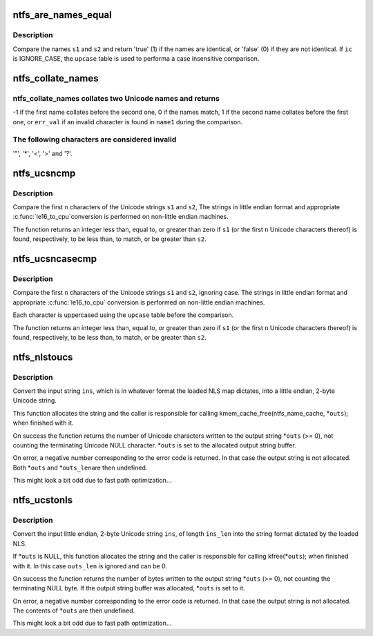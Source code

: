 .. -*- coding: utf-8; mode: rst -*-
.. src-file: fs/ntfs/unistr.c

.. _`ntfs_are_names_equal`:

ntfs_are_names_equal
====================

.. c:function:: bool ntfs_are_names_equal(const ntfschar *s1, size_t s1_len, const ntfschar *s2, size_t s2_len, const IGNORE_CASE_BOOL ic, const ntfschar *upcase, const u32 upcase_size)

    compare two Unicode names for equality

    :param const ntfschar \*s1:
        name to compare to \ ``s2``\ 

    :param size_t s1_len:
        length in Unicode characters of \ ``s1``\ 

    :param const ntfschar \*s2:
        name to compare to \ ``s1``\ 

    :param size_t s2_len:
        length in Unicode characters of \ ``s2``\ 

    :param const IGNORE_CASE_BOOL ic:
        ignore case bool

    :param const ntfschar \*upcase:
        upcase table (only if \ ``ic``\  == IGNORE_CASE)

    :param const u32 upcase_size:
        length in Unicode characters of \ ``upcase``\  (if present)

.. _`ntfs_are_names_equal.description`:

Description
-----------

Compare the names \ ``s1``\  and \ ``s2``\  and return 'true' (1) if the names are
identical, or 'false' (0) if they are not identical. If \ ``ic``\  is IGNORE_CASE,
the \ ``upcase``\  table is used to performa a case insensitive comparison.

.. _`ntfs_collate_names`:

ntfs_collate_names
==================

.. c:function:: int ntfs_collate_names(const ntfschar *name1, const u32 name1_len, const ntfschar *name2, const u32 name2_len, const int err_val, const IGNORE_CASE_BOOL ic, const ntfschar *upcase, const u32 upcase_len)

    collate two Unicode names

    :param const ntfschar \*name1:
        first Unicode name to compare

    :param const u32 name1_len:
        *undescribed*

    :param const ntfschar \*name2:
        second Unicode name to compare

    :param const u32 name2_len:
        *undescribed*

    :param const int err_val:
        if \ ``name1``\  contains an invalid character return this value

    :param const IGNORE_CASE_BOOL ic:
        either CASE_SENSITIVE or IGNORE_CASE

    :param const ntfschar \*upcase:
        upcase table (ignored if \ ``ic``\  is CASE_SENSITIVE)

    :param const u32 upcase_len:
        upcase table size (ignored if \ ``ic``\  is CASE_SENSITIVE)

.. _`ntfs_collate_names.ntfs_collate_names-collates-two-unicode-names-and-returns`:

ntfs_collate_names collates two Unicode names and returns
---------------------------------------------------------


-1 if the first name collates before the second one,
0 if the names match,
1 if the second name collates before the first one, or
\ ``err_val``\  if an invalid character is found in \ ``name1``\  during the comparison.

.. _`ntfs_collate_names.the-following-characters-are-considered-invalid`:

The following characters are considered invalid
-----------------------------------------------

'"', '\*', '<', '>' and '?'.

.. _`ntfs_ucsncmp`:

ntfs_ucsncmp
============

.. c:function:: int ntfs_ucsncmp(const ntfschar *s1, const ntfschar *s2, size_t n)

    compare two little endian Unicode strings

    :param const ntfschar \*s1:
        first string

    :param const ntfschar \*s2:
        second string

    :param size_t n:
        maximum unicode characters to compare

.. _`ntfs_ucsncmp.description`:

Description
-----------

Compare the first \ ``n``\  characters of the Unicode strings \ ``s1``\  and \ ``s2``\ ,
The strings in little endian format and appropriate \ :c:func:`le16_to_cpu`\ 
conversion is performed on non-little endian machines.

The function returns an integer less than, equal to, or greater than zero
if \ ``s1``\  (or the first \ ``n``\  Unicode characters thereof) is found, respectively,
to be less than, to match, or be greater than \ ``s2``\ .

.. _`ntfs_ucsncasecmp`:

ntfs_ucsncasecmp
================

.. c:function:: int ntfs_ucsncasecmp(const ntfschar *s1, const ntfschar *s2, size_t n, const ntfschar *upcase, const u32 upcase_size)

    compare two little endian Unicode strings, ignoring case

    :param const ntfschar \*s1:
        first string

    :param const ntfschar \*s2:
        second string

    :param size_t n:
        maximum unicode characters to compare

    :param const ntfschar \*upcase:
        upcase table

    :param const u32 upcase_size:
        upcase table size in Unicode characters

.. _`ntfs_ucsncasecmp.description`:

Description
-----------

Compare the first \ ``n``\  characters of the Unicode strings \ ``s1``\  and \ ``s2``\ ,
ignoring case. The strings in little endian format and appropriate
\ :c:func:`le16_to_cpu`\  conversion is performed on non-little endian machines.

Each character is uppercased using the \ ``upcase``\  table before the comparison.

The function returns an integer less than, equal to, or greater than zero
if \ ``s1``\  (or the first \ ``n``\  Unicode characters thereof) is found, respectively,
to be less than, to match, or be greater than \ ``s2``\ .

.. _`ntfs_nlstoucs`:

ntfs_nlstoucs
=============

.. c:function:: int ntfs_nlstoucs(const ntfs_volume *vol, const char *ins, const int ins_len, ntfschar **outs)

    convert NLS string to little endian Unicode string

    :param const ntfs_volume \*vol:
        ntfs volume which we are working with

    :param const char \*ins:
        input NLS string buffer

    :param const int ins_len:
        length of input string in bytes

    :param ntfschar \*\*outs:
        on return contains the allocated output Unicode string buffer

.. _`ntfs_nlstoucs.description`:

Description
-----------

Convert the input string \ ``ins``\ , which is in whatever format the loaded NLS
map dictates, into a little endian, 2-byte Unicode string.

This function allocates the string and the caller is responsible for
calling kmem_cache_free(ntfs_name_cache, \*\ ``outs``\ ); when finished with it.

On success the function returns the number of Unicode characters written to
the output string \*\ ``outs``\  (>= 0), not counting the terminating Unicode NULL
character. \*\ ``outs``\  is set to the allocated output string buffer.

On error, a negative number corresponding to the error code is returned. In
that case the output string is not allocated. Both \*\ ``outs``\  and \*\ ``outs_len``\ 
are then undefined.

This might look a bit odd due to fast path optimization...

.. _`ntfs_ucstonls`:

ntfs_ucstonls
=============

.. c:function:: int ntfs_ucstonls(const ntfs_volume *vol, const ntfschar *ins, const int ins_len, unsigned char **outs, int outs_len)

    convert little endian Unicode string to NLS string

    :param const ntfs_volume \*vol:
        ntfs volume which we are working with

    :param const ntfschar \*ins:
        input Unicode string buffer

    :param const int ins_len:
        length of input string in Unicode characters

    :param unsigned char \*\*outs:
        on return contains the (allocated) output NLS string buffer

    :param int outs_len:
        length of output string buffer in bytes

.. _`ntfs_ucstonls.description`:

Description
-----------

Convert the input little endian, 2-byte Unicode string \ ``ins``\ , of length
\ ``ins_len``\  into the string format dictated by the loaded NLS.

If \*\ ``outs``\  is NULL, this function allocates the string and the caller is
responsible for calling kfree(\*\ ``outs``\ ); when finished with it. In this case
\ ``outs_len``\  is ignored and can be 0.

On success the function returns the number of bytes written to the output
string \*\ ``outs``\  (>= 0), not counting the terminating NULL byte. If the output
string buffer was allocated, \*\ ``outs``\  is set to it.

On error, a negative number corresponding to the error code is returned. In
that case the output string is not allocated. The contents of \*\ ``outs``\  are
then undefined.

This might look a bit odd due to fast path optimization...

.. This file was automatic generated / don't edit.

